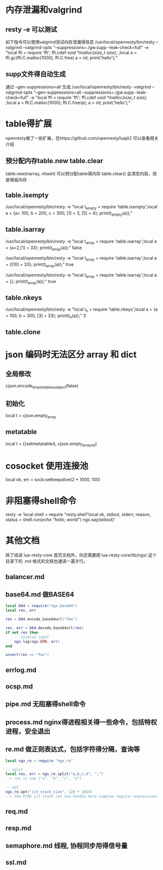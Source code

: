 * 内存泄漏和valgrind
** resty -e 可以测试
如下指令可以使用valgrind测试内存泄漏得信息
/usr/local/openresty/bin/resty --valgrind --valgrind-opts "--suppressions=./gw.supp --leak-check=full"  -e "local ffi = require 'ffi'; ffi.cdef[[        void *malloc(size_t size); ]];local a = ffi.gc(ffi.C.malloc(1000), ffi.C.free)   a = nil; print('hello');"

** supp文件得自动生成
通过 --gen-suppressions=all 生成
/usr/local/openresty/bin/resty --valgrind --valgrind-opts "--gen-suppressions=all --suppressions=./gw.supp --leak-check=full"  -e "local ffi = require 'ffi'; ffi.cdef[[        void *malloc(size_t size); ]];local a = ffi.C.malloc(1000); ffi.C.free(a);  a = nil; print('hello');"

* table得扩展
openresty做了一些扩展，在https://github.com/openresty/luajit2 可以查看相关介绍  
** 预分配内存table.new table.clear
table.new(narray, nhash) 可以预分配table得内存
table.clear() 会清空内容，但是保留内存

** table.isempty
/usr/local/openresty/bin/resty -e "local t_empty = require 'table.isempty';local a = {a= 100, b = 200, c = 300, [1] = 3, [5] = 4}; print(t_empty(a));"

** table.isarray 
/usr/local/openresty/bin/resty -e "local t_array = require 'table.isarray';local a = {a=2,[1] = 33}; print(t_array(a));"
false

/usr/local/openresty/bin/resty -e "local t_array = require 'table.isarray';local a = {[10] = 33}; print(t_array(a));"
true

/usr/local/openresty/bin/resty -e "local t_array = require 'table.isarray';local a = {}; print(t_array(a));"
true

** table.nkeys 
/usr/local/openresty/bin/resty -e "local t_n = require 'table.nkeys';local a = {a = 100, b = 300, [3] = 33}; print(t_n(a));"
3

** table.clone

* json 编码时无法区分 array 和 dict
** 全局修改
cjson.encode_empty_table_as_object(false)

** 初始化
local t = cjson.empty_array

** metatable
local t = {}setmetatable(t, cjson.empty_array_mt)

* cosocket 使用连接池
local ok, err = sock:setkeepalive(2 * 1000, 100)

* 非阻塞得shell命令
resty -e 'local shell = require "resty.shell"local ok, stdout, stderr, reason, status = shell.run([[echo "hello, world"]]) ngx.say(stdout)'

* 其他文档
除了阅读 lua-resty-core 首页文档外，你还需要把 lua-resty-core/lib/ngx/ 这个目录下的 .md 格式的文档也通读一遍才行。

** balancer.md

** base64.md 做BASE64
#+begin_src lua
local b64 = require("ngx.base64")
local res, err

res = b64.encode_base64url("foo")

res, err = b64.decode_base64url(res)
if not res then
    -- invalid input
    ngx.log(ngx.ERR, err)
end

assert(res == "foo")

#+end_src

** errlog.md

** ocsp.md

** pipe.md 无阻塞得shell命令

** process.md nginx得进程相关得一些命令，包括特权进程，安全退出

** re.md 做正则表达式，包括字符得分隔，查询等
#+begin_src lua
local ngx_re = require "ngx.re"

-- split
local res, err = ngx_re.split("a,b,c,d", ",")
--> res is now {"a", "b", "c", "d"}

-- opt
ngx_re.opt("jit_stack_size", 128 * 1024)
--> the PCRE jit stack can now handle more complex regular expressions
#+end_src

** req.md

** resp.md

** semaphore.md 线程, 协程同步用得信号量

** ssl.md
